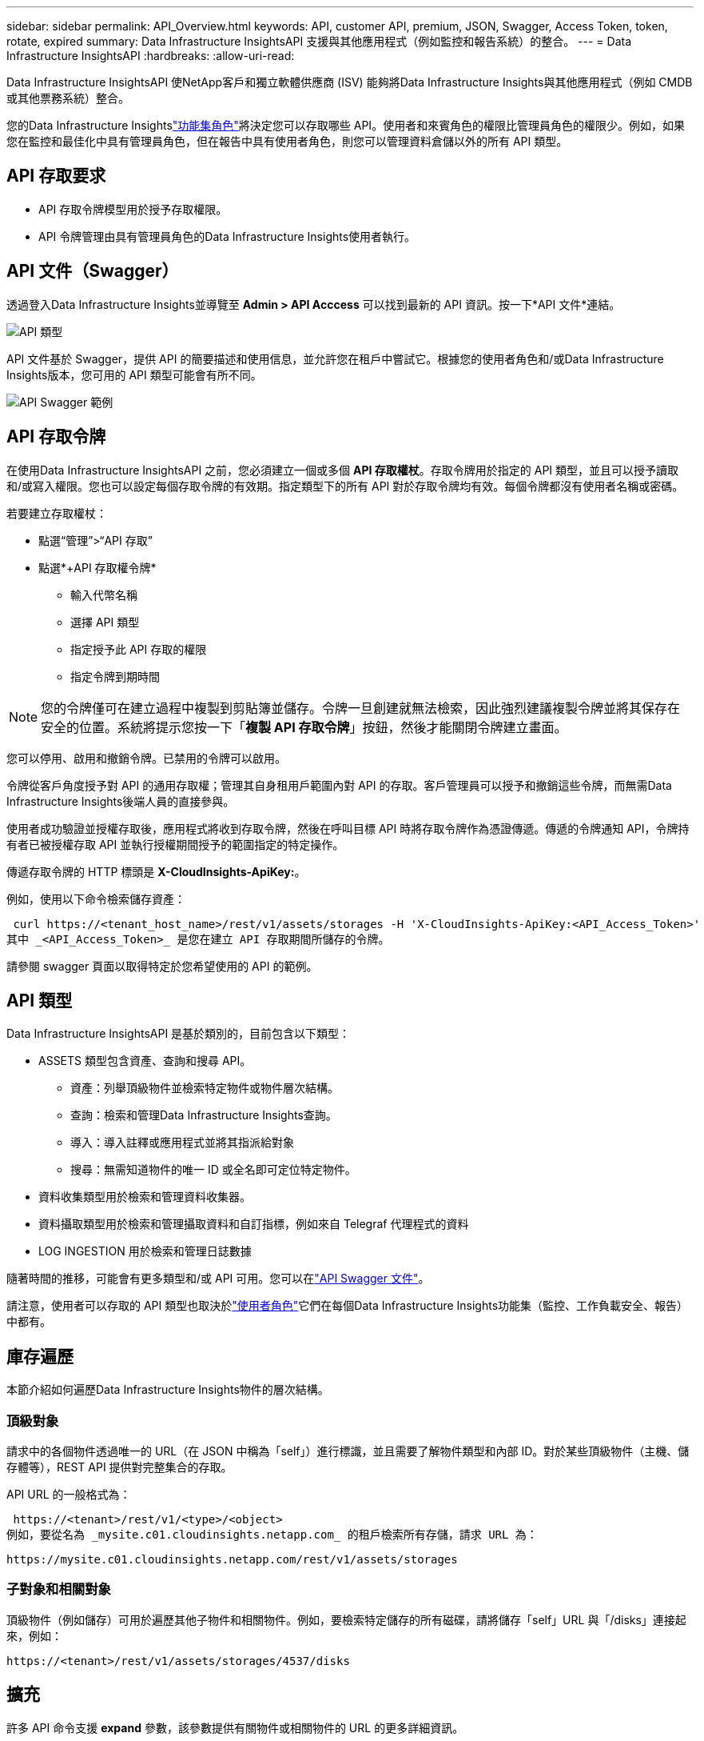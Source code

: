 ---
sidebar: sidebar 
permalink: API_Overview.html 
keywords: API, customer API, premium, JSON, Swagger, Access Token, token, rotate, expired 
summary: Data Infrastructure InsightsAPI 支援與其他應用程式（例如監控和報告系統）的整合。 
---
= Data Infrastructure InsightsAPI
:hardbreaks:
:allow-uri-read: 


[role="lead"]
Data Infrastructure InsightsAPI 使NetApp客戶和獨立軟體供應商 (ISV) 能夠將Data Infrastructure Insights與其他應用程式（例如 CMDB 或其他票務系統）整合。

您的Data Infrastructure Insightslink:https://docs.netapp.com/us-en/cloudinsights/concept_user_roles.html#permission-levels["功能集角色"]將決定您可以存取哪些 API。使用者和來賓角色的權限比管理員角色的權限少。例如，如果您在監控和最佳化中具有管理員角色，但在報告中具有使用者角色，則您可以管理資料倉儲以外的所有 API 類型。



== API 存取要求

* API 存取令牌模型用於授予存取權限。
* API 令牌管理由具有管理員角色的Data Infrastructure Insights使用者執行。




== API 文件（Swagger）

透過登入Data Infrastructure Insights並導覽至 *Admin > API Acccess* 可以找到最新的 API 資訊。按一下*API 文件*連結。

image:API_Swagger_Types.png["API 類型"]

API 文件基於 Swagger，提供 API 的簡要描述和使用信息，並允許您在租戶中嘗試它。根據您的使用者角色和/或Data Infrastructure Insights版本，您可用的 API 類型可能會有所不同。

image:API_Swagger_Example.png["API Swagger 範例"]



== API 存取令牌

在使用Data Infrastructure InsightsAPI 之前，您必須建立一個或多個 *API 存取權杖*。存取令牌用於指定的 API 類型，並且可以授予讀取和/或寫入權限。您也可以設定每個存取令牌的有效期。指定類型下的所有 API 對於存取令牌均有效。每個令牌都沒有使用者名稱或密碼。

若要建立存取權杖：

* 點選“管理”>“API 存取”
* 點選*+API 存取權令牌*
+
** 輸入代幣名稱
** 選擇 API 類型
** 指定授予此 API 存取的權限
** 指定令牌到期時間





NOTE: 您的令牌僅可在建立過程中複製到剪貼簿並儲存。令牌一旦創建就無法檢索，因此強烈建議複製令牌並將其保存在安全的位置。系統將提示您按一下「*複製 API 存取令牌*」按鈕，然後才能關閉令牌建立畫面。

您可以停用、啟用和撤銷令牌。已禁用的令牌可以啟用。

令牌從客戶角度授予對 API 的通用存取權；管理其自身租用戶範圍內對 API 的存取。客戶管理員可以授予和撤銷這些令牌，而無需Data Infrastructure Insights後端人員的直接參與。

使用者成功驗證並授權存取後，應用程式將收到存取令牌，然後在呼叫目標 API 時將存取令牌作為憑證傳遞。傳遞的令牌通知 API，令牌持有者已被授權存取 API 並執行授權期間授予的範圍指定的特定操作。

傳遞存取令牌的 HTTP 標頭是 *X-CloudInsights-ApiKey:*。

例如，使用以下命令檢索儲存資產：

 curl https://<tenant_host_name>/rest/v1/assets/storages -H 'X-CloudInsights-ApiKey:<API_Access_Token>'
其中 _<API_Access_Token>_ 是您在建立 API 存取期間所儲存的令牌。

請參閱 swagger 頁面以取得特定於您希望使用的 API 的範例。



== API 類型

Data Infrastructure InsightsAPI 是基於類別的，目前包含以下類型：

* ASSETS 類型包含資產、查詢和搜尋 API。
+
** 資產：列舉頂級物件並檢索特定物件或物件層次結構。
** 查詢：檢索和管理Data Infrastructure Insights查詢。
** 導入：導入註釋或應用程式並將其指派給對象
** 搜尋：無需知道物件的唯一 ID 或全名即可定位特定物件。


* 資料收集類型用於檢索和管理資料收集器。
* 資料攝取類型用於檢索和管理攝取資料和自訂指標，例如來自 Telegraf 代理程式的資料
* LOG INGESTION 用於檢索和管理日誌數據


隨著時間的推移，可能會有更多類型和/或 API 可用。您可以在link:#api-documentation-swagger["API Swagger 文件"]。

請注意，使用者可以存取的 API 類型也取決於link:concept_user_roles.html["使用者角色"]它們在每個Data Infrastructure Insights功能集（監控、工作負載安全、報告）中都有。



== 庫存遍歷

本節介紹如何遍歷Data Infrastructure Insights物件的層次結構。



=== 頂級對象

請求中的各個物件透過唯一的 URL（在 JSON 中稱為「self」）進行標識，並且需要了解物件類型和內部 ID。對於某些頂級物件（主機、儲存體等），REST API 提供對完整集合的存取。

API URL 的一般格式為：

 https://<tenant>/rest/v1/<type>/<object>
例如，要從名為 _mysite.c01.cloudinsights.netapp.com_ 的租戶檢索所有存儲，請求 URL 為：

 https://mysite.c01.cloudinsights.netapp.com/rest/v1/assets/storages


=== 子對象和相關對象

頂級物件（例如儲存）可用於遍歷其他子物件和相關物件。例如，要檢索特定儲存的所有磁碟，請將儲存「self」URL 與「/disks」連接起來，例如：

 https://<tenant>/rest/v1/assets/storages/4537/disks


== 擴充

許多 API 命令支援 *expand* 參數，該參數提供有關物件或相關物件的 URL 的更多詳細資訊。

一個常見的擴充參數是_expands_。回應包含該物件所有可用的特定擴充功能的清單。

例如，當您要求以下內容時：

 https://<tenant>/rest/v1/assets/storages/2782?expand=_expands
API 傳回物件的所有可用擴展，如下所示：

image:expands.gif["擴充範例"]

每個擴充功能都包含資料、URL 或兩者。  expand 參數支援多個和嵌套屬性，例如：

 https://<tenant>/rest/v1/assets/storages/2782?expand=performance,storageResources.storage
擴充功能允許您在一次回應中引入大量相關數據。  NetApp建議您不要一次要求太多資訊；這可能會導致效能下降。

為了防止這種情況發生，頂級收藏的請求不能擴大。例如，您不能一次要求擴充所有儲存物件的資料。客戶端需要檢索物件列表，然後選擇特定物件進行擴充。



== 效能數據

性能數據作為單獨的樣本從許多設備上收集。每小時（預設），Data Infrastructure Insights都會匯總並總結效能樣本。

API 允許存取樣本和匯總資料。對於具有效能資料的對象，效能摘要可用 _expand=performance_ 表示。效能歷史時間序列可透過巢狀的_expand=performance.history_取得。

效能資料物件的範例包括：

* 儲存效能
* 儲存池效能
* 港口績效
* 磁碟效能


績效指標具有描述和類型，並包含一系列績效摘要。例如，延遲、流量和速率。

效能摘要包含描述、單位、採樣開始時間、採樣結束時間以及在一定時間範圍內（1 小時、24 小時、3 天等）從單一效能計數器計算得出的總計值集合（目前值、最小值、最大值、平均值等）。

image:API_Performance.png["API 效能範例"]

產生的效能資料字典具有以下鍵：

* “self” 是物件的唯一 URL
* “history” 是時間戳記和計數器值映射的列表
* 每個其他字典鍵（“diskThroughput”等等）都是效能指標的名稱。


每個效能資料物件類型都有一組獨特的效能指標。例如，虛擬機器效能物件支援“diskThroughput”作為效能指標。每個支援的表現指標都屬於指標字典中呈現的某個「表現類別」。Data Infrastructure Insights支援本文後面列出的幾種效能指標類型。每個性能指標字典還將具有“描述”字段，該字段是該性能指標的人類可讀的描述和一組性能摘要計數器條目。

性能摘要計數器是性能計數器的總和。它呈現計數器的典型聚合值，如最小值、最大值和平均值，以及最新觀察值、總計資料的時間範圍、計數器的單位類型和資料的閾值。只有閾值是可選的；其餘屬性都是必需的。

有以下類型的計數器的效能摘要：

* 讀取——讀取操作摘要
* 寫入 – 寫入操作摘要
* 總計 – 所有操作的摘要。它可能高於讀取和寫入的簡單總和；它可能包括其他操作。
* Total Max – 所有操作的摘要。這是指定時間範圍內的最大總值。




== 對象性能指標

API 可以傳回租用戶上物件的詳細指標，例如：

* 儲存效能指標，例如 IOPS（每秒輸入/輸出請求數）、延遲或吞吐量。
* 交換器效能指標，例如流量利用率、BB 信用零資料或連接埠錯誤。


查看link:#api-documentation-swagger["API Swagger 文件"]有關每個物件類型的指標的資訊。



== 效能歷史數據

歷史資料在效能資料中以時間戳記和計數器對映對的列表形式呈現。

歷史計數器根據效能指標物件名稱命名。例如，虛擬機器效能物件支援“diskThroughput”，因此歷史記錄圖將包含名為“diskThroughput.read”、“diskThroughput.write”和“diskThroughput.total”的按鍵。


NOTE: 時間戳記採用 UNIX 時間格式。

以下是磁碟效能資料 JSON 的範例：

image:DiskPerformanceExample.png["磁碟效能 JSON"]



== 具有容量屬性的對象

具有容量屬性的物件使用基本資料類型和CapacityItem來表示。



=== 容量項目

CapacityItem 是容量的單一邏輯單位。它具有由其父對象定義的單位的“值”和“高閾值”。它還支援可選的細分圖，解釋容量值是如何建構的。例如，100 TB 儲存池的總容量將是值為 100 的 CapacityItem。細分結果可能顯示 60 TB 分配給“資料”，40 TB 分配給“快照”。

注意：「highThreshold」代表系統為相應指標定義的閾值，客戶端可以使用它來對超出可接受配置範圍的值產生警報或視覺提示。

下面顯示了具有多個容量計數器的 StoragePools 的容量：

image:StoragePoolCapacity.png["儲存池容量範例"]



== 使用搜尋查找對象

搜尋 API 是系統的簡單入口點。 API 的唯一輸入參數是自由格式的字串，產生的 JSON 包含分類的結果清單。類型是與庫存不同的資產類型，例如儲存、主機、資料儲存等。每種類型都包含符合搜尋條件的該類型的物件清單。

Data Infrastructure Insights是一種可擴展（廣泛開放）的解決方案，允許與第三方編排、業務管理、變更控制和票務系統以及自訂 CMDB 整合。

Cloud Insight 的 RESTful API 是一個主要的整合點，它允許簡單有效地移動數據，並允許用戶無縫存取他們的數據。



== 停用或撤銷 API 令牌

若要暫時停用 API 令牌，請在 API 令牌清單頁面上，按一下 API 的「三個點」選單，然後選擇_停用_。您可以隨時使用相同的選單並選擇“啟用”來重新啟用令牌。

若要永久刪除 API 令牌，請從選單中選擇「撤銷」。您無法重新啟用已撤銷的令牌；您必須建立一個新的令牌。

image:API_Disable_Token.png["停用或撤銷 API 令牌"]



== 輪換過期的 API 存取令牌

API 存取令牌有一個有效期限。當 API 存取令牌過期時，使用者需要產生一個新令牌（類型為“資料提取”，具有讀取/寫入權限）並重新配置 Telegraf 以使用新產生的令牌而不是過期的令牌。以下步驟詳細說明如何執行此操作。



==== Kubernetes

請注意，這些命令使用預設命名空間“netapp-monitoring”。如果您設定了自己的命名空間，請在這些命令和所有後續命令和檔案中取代該命名空間。

注意：如果您安裝了最新的NetApp Kubernetes Monitoring Operator 並使用可續訂的 API 存取令牌，則過期的令牌將自動被新的/刷新的 API 存取權令牌取代。無需執行下面列出的手動步驟。

* 建立一個新的 API 令牌。
* 請依照以下步驟操作link:task_config_telegraf_agent_k8s.html#manual-upgrades["手動升級"]，選擇新的 API 令牌。


注意：使用設定管理工具（例如 Kustomize）管理其NetApp Kubernetes Monitoring Operator 的客戶可以按照相同的步驟產生並下載一組更新的 YAML 以推送到他們的儲存庫。



==== RHEL/CentOS 和 Debian/Ubuntu

* 編輯 Telegraf 設定文件，並用新的 API 令牌取代舊 API 令牌的所有實例。
+
 sudo sed -i.bkup ‘s/<OLD_API_TOKEN>/<NEW_API_TOKEN>/g’ /etc/telegraf/telegraf.d/*.conf
* 重新啟動 Telegraf。
+
 sudo systemctl restart telegraf




==== 視窗

* 對於 _C:\Program Files\telegraf\telegraf.d_ 中的每個 Telegraf 設定文件，用新的 API 令牌取代舊 API 令牌的所有實例。
+
....
cp <plugin>.conf <plugin>.conf.bkup
(Get-Content <plugin>.conf).Replace(‘<OLD_API_TOKEN>’, ‘<NEW_API_TOKEN>’) | Set-Content <plugin>.conf
....
* 重新啟動 Telegraf。
+
....
Stop-Service telegraf
Start-Service telegraf
....

